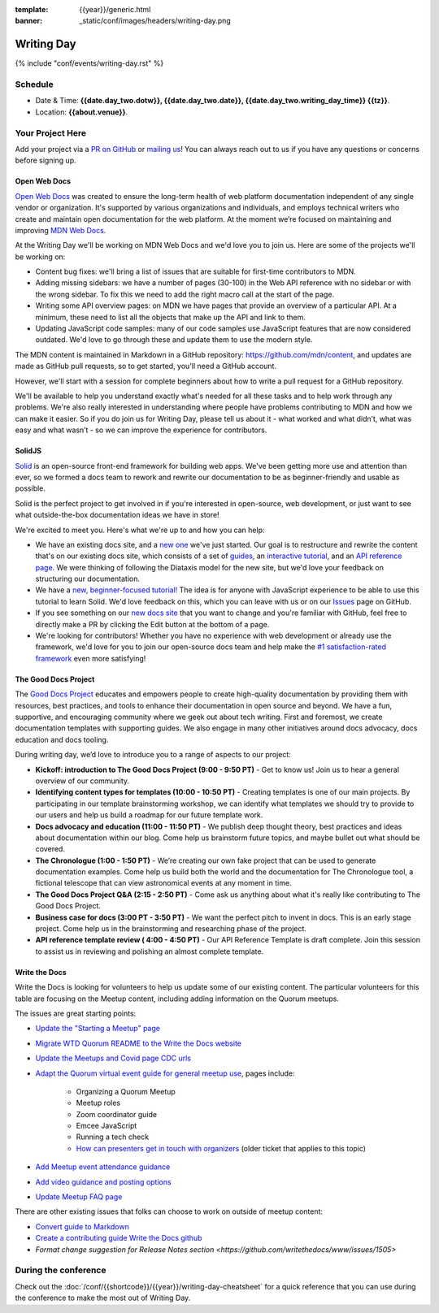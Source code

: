 :template: {{year}}/generic.html
:banner: _static/conf/images/headers/writing-day.png

Writing Day
===========

{% include "conf/events/writing-day.rst" %}

Schedule
--------

- Date & Time: **{{date.day_two.dotw}}, {{date.day_two.date}}, {{date.day_two.writing_day_time}} {{tz}}**.
- Location: **{{about.venue}}**.

Your Project Here
-----------------

Add your project via a `PR on GitHub <https://github.com/writethedocs/www/blob/main/docs/conf/{{shortcode}}/{{year}}/writing-day.rst>`_ or `mailing us <mailto:{{ shortcode }}@writethedocs.org>`_! You can always reach out to us if you have any questions or concerns before signing up.

Open Web Docs
^^^^^^^^^^^^^
`Open Web Docs <https://openwebdocs.org>`_ was created to ensure the long-term health of web platform documentation independent of any single vendor or organization. It's supported by various organizations and individuals, and employs technical writers who create and maintain open documentation for the web platform. At the moment we’re focused on maintaining and improving `MDN Web Docs <https://developer.mozilla.org/>`_.

At the Writing Day we'll be working on MDN Web Docs and we'd love you to join us. Here are some of the projects we'll be working on:

- Content bug fixes: we'll bring a list of issues that are suitable for first-time contributors to MDN.

- Adding missing sidebars: we have a number of pages (30-100) in the Web API reference with no sidebar or with the wrong sidebar. To fix this we need to add the right macro call at the start of the page.

- Writing some API overview pages: on MDN we have pages that provide an overview of a particular API. At a minimum, these need to list all the objects that make up the API and link to them.

- Updating JavaScript code samples: many of our code samples use JavaScript features that are now considered outdated. We'd love to go through these and update them to use the modern style.

The MDN content is maintained in Markdown in a GitHub repository: https://github.com/mdn/content, and updates are made as GitHub pull requests, so to get started, you'll need a GitHub account.

However, we'll start with a session for complete beginners about how to write a pull request for a GitHub repository.

We'll be available to help you understand exactly what's needed for all these tasks and to help work through any problems. We're also really interested in understanding where people have problems contributing to MDN and how we can make it easier. So if you do join us for Writing Day, please tell us about it - what worked and what didn’t, what was easy and what wasn’t - so we can improve the experience for contributors.

SolidJS
^^^^^^^
`Solid <https://www.solidjs.com/>`__ is an open-source front-end framework for building web apps. We've been getting more use and attention than ever, so we formed a docs team to rework and rewrite our documentation to be as beginner-friendly and usable as possible.

Solid is the perfect project to get involved in if you're interested in open-source, web development, or just want to see what outside-the-box documentation ideas we have in store!

We're excited to meet you. Here's what we're up to and how you can help:

- We have an existing docs site, and a `new one <https://docs.solidjs.com/>`_ we've just started. Our goal is to restructure and rewrite the content that's on our existing docs site, which consists of a set of `guides <https://www.solidjs.com/guides/getting-started/>`_, an `interactive tutorial <https://www.solidjs.com/tutorial/introduction_basics>`__, and an `API reference page. <https://www.solidjs.com/docs/latest/api>`__ We were thinking of following the Diataxis model for the new site, but we'd love your feedback on structuring our documentation.

- We have a `new, beginner-focused tutorial! <https://docs.solidjs.com/guides/getting-started-with-solid/welcome/>`_ The idea is for anyone with JavaScript experience to be able to use this tutorial to learn Solid. We'd love feedback on this, which you can leave with us or on our `Issues <https://github.com/solidjs/solid-docs-next/issues>`__ page on GitHub.

- If you see something on our `new docs site <https://docs.solidjs.com/guides/getting-started-with-solid/welcome/>`__ that you want to change and you're familiar with GitHub, feel free to directly make a PR by clicking the Edit button at the bottom of a page.

- We're looking for contributors! Whether you have no experience with web development or already use the framework, we'd love for you to join our open-source docs team and help make the `#1 satisfaction-rated framework <https://2021.stateofjs.com/en-US/libraries/front-end-frameworks/>`__ even more satisfying!

The Good Docs Project
^^^^^^^^^^^^^^^^^^^^^
The `Good Docs Project <https://thegooddocsproject.dev/>`_ educates and empowers people to create high-quality documentation by providing them with resources, best practices, and tools to enhance their documentation in open source and beyond.
We have a fun, supportive, and encouraging community where we geek out about tech writing. First and foremost, we create documentation templates with supporting guides. We also engage in many other initiatives around docs advocacy, docs education and docs tooling.

During writing day, we’d love to introduce you to a range of aspects to our project:

- **Kickoff: introduction to The Good Docs Project (9:00 - 9:50 PT)** - Get to know us! Join us to hear a general overview of our community.
- **Identifying content types for templates (10:00 - 10:50 PT)** - Creating templates is one of our main projects. By participating in our template brainstorming workshop, we can identify what templates we should try to provide to our users and help us build a roadmap for our future template work.
- **Docs advocacy and education (11:00 - 11:50 PT)** - We publish deep thought theory, best practices and ideas about documentation within our blog. Come help us brainstorm future topics, and maybe bullet out what should be covered.
- **The Chronologue (1:00 - 1:50 PT)** - We’re creating our own fake project that can be used to generate documentation examples. Come help us build both the world and the documentation for The Chronologue tool, a fictional telescope that can view astronomical events at any moment in time.
- **The Good Docs Project Q&A (2:15 - 2:50 PT)** - Come ask us anything about what it's really like contributing to The Good Docs Project.
- **Business case for docs (3:00 PT - 3:50 PT)** - We want the perfect pitch to invent in docs. This is an early stage project. Come help us in the brainstorming and researching phase of the project.
- **API reference template review ( 4:00 - 4:50 PT)** - Our API Reference Template is draft complete. Join this session to assist us in reviewing and polishing an almost complete template.


Write the Docs
^^^^^^^^^^^^^^

Write the Docs is looking for volunteers to help us update some of our 
existing content. The particular volunteers for this table are focusing on 
the Meetup content, including adding information on the Quorum meetups.

The issues are great starting points:

* `Update the "Starting a Meetup" page <https://github.com/writethedocs/www/issues/1732>`__
* `Migrate WTD Quorum README to the Write the Docs website <https://github.com/writethedocs/www/issues/1730>`__
* `Update the Meetups and Covid page CDC urls <https://github.com/writethedocs/www/issues/1734>`__
* `Adapt the Quorum virtual event guide for general meetup use <https://github.com/writethedocs/www/issues/1731>`__, pages include:

    * Organizing a Quorum Meetup
    * Meetup roles
    * Zoom coordinator guide
    * Emcee JavaScript
    * Running a tech check
    * `How can presenters get in touch with organizers <https://github.com/writethedocs/www/issues/426>`__ (older ticket that applies to this topic)

* `Add Meetup event attendance guidance <https://github.com/writethedocs/www/issues/912>`__
* `Add video guidance and posting options <https://github.com/writethedocs/www/issues/1093>`__
* `Update Meetup FAQ page <https://github.com/writethedocs/www/issues/1735>`__

There are other existing issues that folks can choose to work on outside of 
meetup content:

* `Convert guide to Markdown <https://github.com/writethedocs/www/issues/1509>`__
* `Create a contributing guide Write the Docs github <https://github.com/writethedocs/www/issues/1152>`__
* `Format change suggestion for Release Notes section <https://github.com/writethedocs/www/issues/1505>`

During the conference
---------------------

Check out the :doc:`/conf/{{shortcode}}/{{year}}/writing-day-cheatsheet` for a quick reference that you can use during the conference to make the most out of Writing Day.
